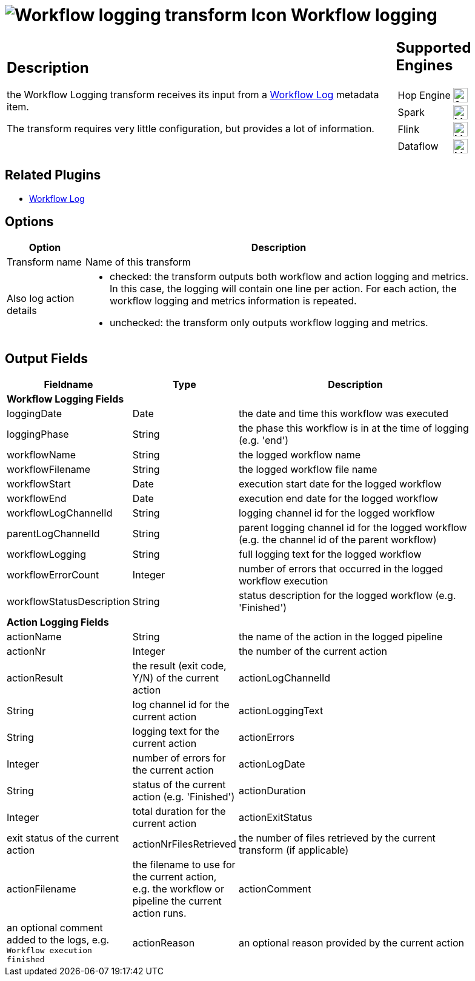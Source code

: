////
  // Licensed to the Apache Software Foundation (ASF) under one or more
  // contributor license agreements. See the NOTICE file distributed with
  // this work for additional information regarding copyright ownership.
  // The ASF licenses this file to You under the Apache License, Version 2.0
  // (the "License"); you may not use this file except in compliance with
  // the License. You may obtain a copy of the License at
  //
  // http://www.apache.org/licenses/LICENSE-2.0
  //
  // Unless required by applicable law or agreed to in writing, software
  // distributed under the License is distributed on an "AS IS" BASIS,
  // WITHOUT WARRANTIES OR CONDITIONS OF ANY KIND, either express or implied.
  // See the License for the specific language governing permissions and
  // limitations under the License.
////

////
Licensed to the Apache Software Foundation (ASF) under one
or more contributor license agreements.  See the NOTICE file
distributed with this work for additional information
regarding copyright ownership.  The ASF licenses this file
to you under the Apache License, Version 2.0 (the
"License"); you may not use this file except in compliance
with the License.  You may obtain a copy of the License at
  http://www.apache.org/licenses/LICENSE-2.0
Unless required by applicable law or agreed to in writing,
software distributed under the License is distributed on an
"AS IS" BASIS, WITHOUT WARRANTIES OR CONDITIONS OF ANY
KIND, either express or implied.  See the License for the
specific language governing permissions and limitations
under the License.
////
:imagesdir: ../../assets/images/
:page-pagination:
:description: The workflow logging transform gives you detailed logging information about a workflow and its actions.
:openvar: ${
:closevar: }

= image:icons/workflow-log.svg[Workflow logging transform Icon, role="image-doc-icon"] Workflow logging


[%noheader,cols="3a,1a", role="table-no-borders" ]
|===
|
== Description

the Workflow Logging transform receives its input from a xref:metadata-types/workflow-log.adoc[Workflow Log] metadata item.

The transform requires very little configuration, but provides a lot of information.

|
== Supported Engines
[%noheader,cols="2,1a",frame=none, role="table-supported-engines"]
!===
!Hop Engine! image:check_mark.svg[Supported, 24]
!Spark! image:question_mark.svg[Maybe Supported, 24]
!Flink! image:question_mark.svg[Maybe Supported, 24]
!Dataflow! image:question_mark.svg[Maybe Supported, 24]
!===
|===

== Related Plugins

* xref:metadata-types/workflow-log.adoc[Workflow Log]

== Options

[%header, width="90%", cols="1,5"]
|===
|Option|Description
|Transform name|Name of this transform
|Also log action details a|

* checked: the transform outputs both workflow and action logging and metrics. In this case, the logging will contain one line per action. For each action, the workflow logging and metrics information is repeated.
* unchecked: the transform only outputs workflow logging and metrics.
|===

== Output Fields

[%header, width="90%", cols="1,1,5"]
|===
 |Fieldname|Type|Description
3+|**Workflow Logging Fields**
|loggingDate|Date|the date and time this workflow was executed
|loggingPhase|String|the phase this workflow is in at the time of logging (e.g. 'end')
|workflowName|String|the logged workflow name
|workflowFilename|String|the logged workflow file name
|workflowStart|Date|execution start date for the logged workflow
|workflowEnd|Date|execution end date for the logged workflow
|workflowLogChannelId|String|logging channel id for the logged workflow
|parentLogChannelId|String|parent logging channel id for the logged workflow (e.g. the channel id of the parent workflow)
|workflowLogging|String|full logging text for the logged workflow
|workflowErrorCount|Integer|number of errors that occurred in the logged workflow execution
|workflowStatusDescription|String|status description for the logged workflow (e.g. 'Finished')
3+|**Action Logging Fields**
|actionName|String|the name of the action in the logged pipeline
|actionNr|Integer|the number of the current action
|actionResult|the result (exit code, Y/N) of the current action
|actionLogChannelId|String|log channel id for the current action
|actionLoggingText|String|logging text for the current action
|actionErrors|Integer|number of errors for the current action
|actionLogDate|String|status of the current action (e.g. 'Finished')
|actionDuration|Integer|total duration for the current action
|actionExitStatus|exit status of the current action
|actionNrFilesRetrieved|the number of files retrieved by the current transform (if applicable)
|actionFilename|the filename to use for the current action, e.g. the workflow or pipeline the current action runs.
|actionComment|an optional comment added to the logs, e.g. `Workflow execution finished`
|actionReason|an optional reason provided by the current action
|===

